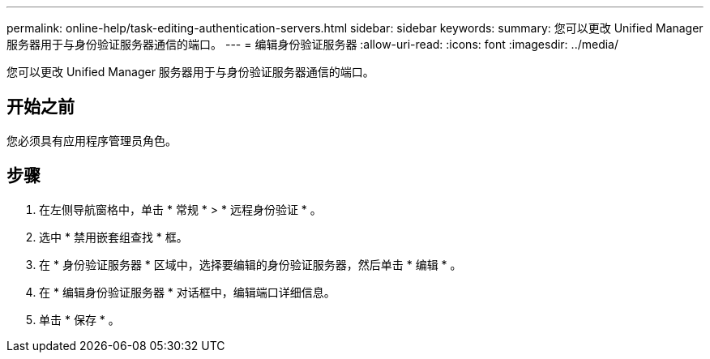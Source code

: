 ---
permalink: online-help/task-editing-authentication-servers.html 
sidebar: sidebar 
keywords:  
summary: 您可以更改 Unified Manager 服务器用于与身份验证服务器通信的端口。 
---
= 编辑身份验证服务器
:allow-uri-read: 
:icons: font
:imagesdir: ../media/


[role="lead"]
您可以更改 Unified Manager 服务器用于与身份验证服务器通信的端口。



== 开始之前

您必须具有应用程序管理员角色。



== 步骤

. 在左侧导航窗格中，单击 * 常规 * > * 远程身份验证 * 。
. 选中 * 禁用嵌套组查找 * 框。
. 在 * 身份验证服务器 * 区域中，选择要编辑的身份验证服务器，然后单击 * 编辑 * 。
. 在 * 编辑身份验证服务器 * 对话框中，编辑端口详细信息。
. 单击 * 保存 * 。

